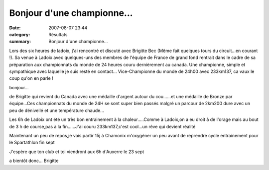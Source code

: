Bonjour d'une championne...
===========================

:date: 2007-08-07 23:44
:category: Résultats
:summary: Bonjour d'une championne...

Lors des six heures de ladoix, j'ai rencontré et discuté avec Brigitte Bec (Même fait quelques tours du circuit...en courant !). Sa venue à Ladoix avec quelques-uns des membres de l'équipe de France de grand fond rentrait dans le cadre de sa préparation aux championnats du monde de 24 heures couru dernièrement au canada. Une championne, simple et sympathique avec laquelle je suis resté en contact... Vice-Championne du monde de 24h00 avec 233km137, ca vaux le coup qu'on en parle !

bonjour...

de Brigitte qui revient du Canada avec une médaille d'argent autour du cou......et une médaille de Bronze par équipe...Ces championnats du monde de 24H se sont super bien passés malgré un parcour de 2km200 dure avec un peu de dénivellé et une température chaude...

Les 6h de Ladoix ont été un très bon entrainement à la chaleur.....Comme à Ladoix,on a eu droit à de l'orage mais au bout de 3 h de course,pas à la fin......J'ai couru 233km137,c'est cool...un rêve qui devient réalité

Maintenant un peu de repos,je vais partir 15j à Chamonix m'oxygéner un peu avant de reprendre cycle entrainement pour le Spartathlon fin sept

J'espère que ton club et toi viendront aux 6h d'Auxerre le 23 sept

a bientôt donc...
Brigitte
